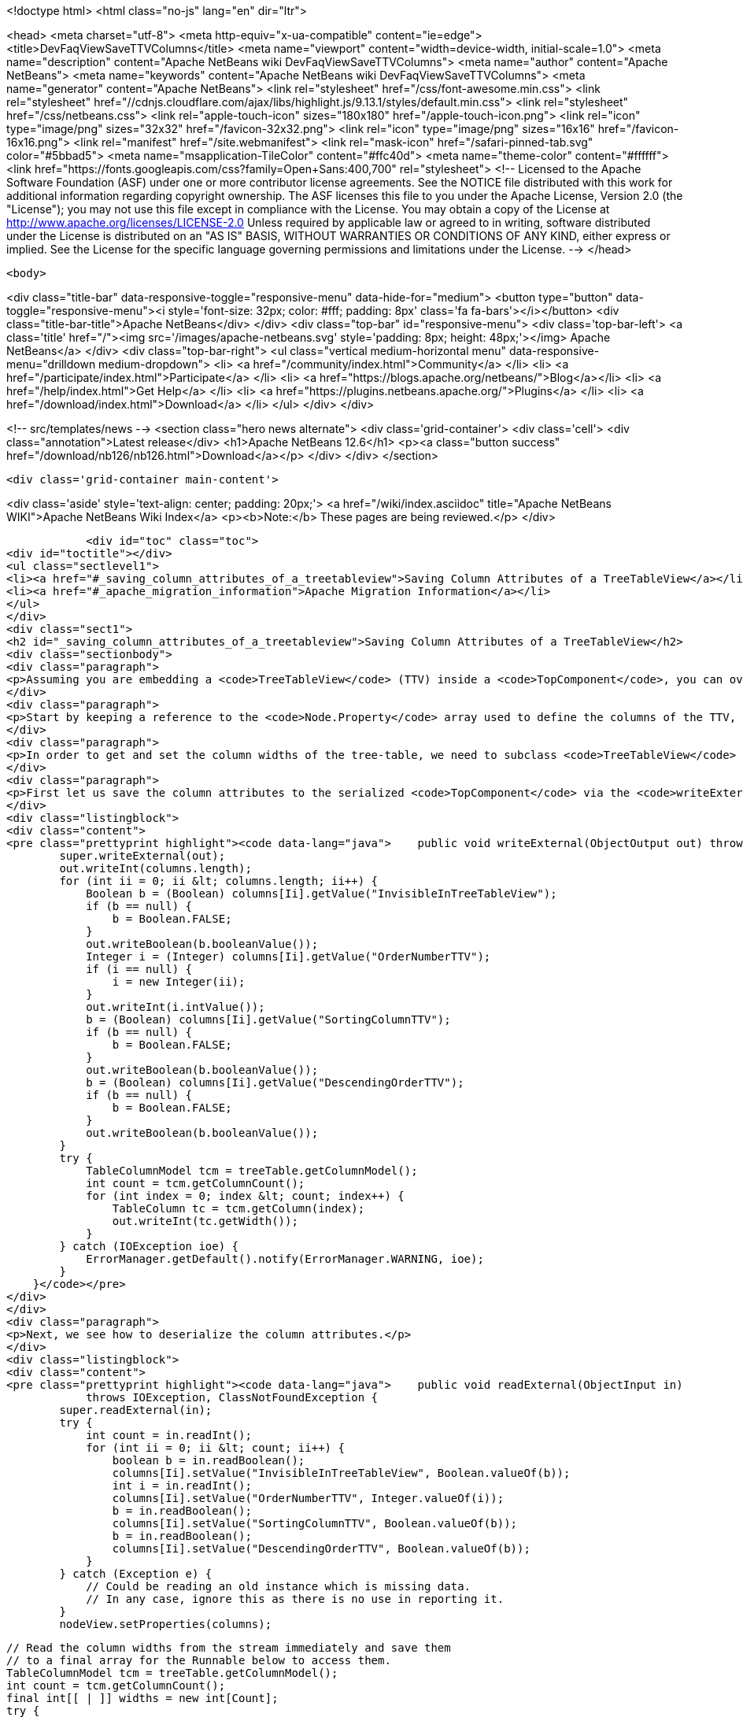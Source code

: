 

<!doctype html>
<html class="no-js" lang="en" dir="ltr">
    
<head>
    <meta charset="utf-8">
    <meta http-equiv="x-ua-compatible" content="ie=edge">
    <title>DevFaqViewSaveTTVColumns</title>
    <meta name="viewport" content="width=device-width, initial-scale=1.0">
    <meta name="description" content="Apache NetBeans wiki DevFaqViewSaveTTVColumns">
    <meta name="author" content="Apache NetBeans">
    <meta name="keywords" content="Apache NetBeans wiki DevFaqViewSaveTTVColumns">
    <meta name="generator" content="Apache NetBeans">
    <link rel="stylesheet" href="/css/font-awesome.min.css">
     <link rel="stylesheet" href="//cdnjs.cloudflare.com/ajax/libs/highlight.js/9.13.1/styles/default.min.css"> 
    <link rel="stylesheet" href="/css/netbeans.css">
    <link rel="apple-touch-icon" sizes="180x180" href="/apple-touch-icon.png">
    <link rel="icon" type="image/png" sizes="32x32" href="/favicon-32x32.png">
    <link rel="icon" type="image/png" sizes="16x16" href="/favicon-16x16.png">
    <link rel="manifest" href="/site.webmanifest">
    <link rel="mask-icon" href="/safari-pinned-tab.svg" color="#5bbad5">
    <meta name="msapplication-TileColor" content="#ffc40d">
    <meta name="theme-color" content="#ffffff">
    <link href="https://fonts.googleapis.com/css?family=Open+Sans:400,700" rel="stylesheet"> 
    <!--
        Licensed to the Apache Software Foundation (ASF) under one
        or more contributor license agreements.  See the NOTICE file
        distributed with this work for additional information
        regarding copyright ownership.  The ASF licenses this file
        to you under the Apache License, Version 2.0 (the
        "License"); you may not use this file except in compliance
        with the License.  You may obtain a copy of the License at
        http://www.apache.org/licenses/LICENSE-2.0
        Unless required by applicable law or agreed to in writing,
        software distributed under the License is distributed on an
        "AS IS" BASIS, WITHOUT WARRANTIES OR CONDITIONS OF ANY
        KIND, either express or implied.  See the License for the
        specific language governing permissions and limitations
        under the License.
    -->
</head>


    <body>
        

<div class="title-bar" data-responsive-toggle="responsive-menu" data-hide-for="medium">
    <button type="button" data-toggle="responsive-menu"><i style='font-size: 32px; color: #fff; padding: 8px' class='fa fa-bars'></i></button>
    <div class="title-bar-title">Apache NetBeans</div>
</div>
<div class="top-bar" id="responsive-menu">
    <div class='top-bar-left'>
        <a class='title' href="/"><img src='/images/apache-netbeans.svg' style='padding: 8px; height: 48px;'></img> Apache NetBeans</a>
    </div>
    <div class="top-bar-right">
        <ul class="vertical medium-horizontal menu" data-responsive-menu="drilldown medium-dropdown">
            <li> <a href="/community/index.html">Community</a> </li>
            <li> <a href="/participate/index.html">Participate</a> </li>
            <li> <a href="https://blogs.apache.org/netbeans/">Blog</a></li>
            <li> <a href="/help/index.html">Get Help</a> </li>
            <li> <a href="https://plugins.netbeans.apache.org/">Plugins</a> </li>
            <li> <a href="/download/index.html">Download</a> </li>
        </ul>
    </div>
</div>


        
<!-- src/templates/news -->
<section class="hero news alternate">
    <div class='grid-container'>
        <div class='cell'>
            <div class="annotation">Latest release</div>
            <h1>Apache NetBeans 12.6</h1>
            <p><a class="button success" href="/download/nb126/nb126.html">Download</a></p>
        </div>
    </div>
</section>

        <div class='grid-container main-content'>
            
<div class='aside' style='text-align: center; padding: 20px;'>
    <a href="/wiki/index.asciidoc" title="Apache NetBeans WIKI">Apache NetBeans Wiki Index</a>
    <p><b>Note:</b> These pages are being reviewed.</p>
</div>

            <div id="toc" class="toc">
<div id="toctitle"></div>
<ul class="sectlevel1">
<li><a href="#_saving_column_attributes_of_a_treetableview">Saving Column Attributes of a TreeTableView</a></li>
<li><a href="#_apache_migration_information">Apache Migration Information</a></li>
</ul>
</div>
<div class="sect1">
<h2 id="_saving_column_attributes_of_a_treetableview">Saving Column Attributes of a TreeTableView</h2>
<div class="sectionbody">
<div class="paragraph">
<p>Assuming you are embedding a <code>TreeTableView</code> (TTV) inside a <code>TopComponent</code>, you can override the <code>readExternal(ObjectInput)</code> and <code>writeExternal(ObjectOutput)</code> methods for preserving the attributes of the columns in your TTV (e.g. the column ordering, sorted-ness, sorting order, visibility, and width).</p>
</div>
<div class="paragraph">
<p>Start by keeping a reference to the <code>Node.Property</code> array used to define the columns of the TTV, since there is no way to get those properties from the TTV (i.e. there is no <code>getProperties()</code> method). The examples below will refer to this <code>Node.Property</code> array as "columns".</p>
</div>
<div class="paragraph">
<p>In order to get and set the column widths of the tree-table, we need to subclass <code>TreeTableView</code> and provide a <code>getTable()</code> method that returns the <code>treeTable</code> protected field of the <code>TreeTableView</code> class. In the examples below, this reference will be referred to as <code>treeTable</code> for brevity.</p>
</div>
<div class="paragraph">
<p>First let us save the column attributes to the serialized <code>TopComponent</code> via the <code>writeExternal()</code> method.</p>
</div>
<div class="listingblock">
<div class="content">
<pre class="prettyprint highlight"><code data-lang="java">    public void writeExternal(ObjectOutput out) throws IOException {
        super.writeExternal(out);
        out.writeInt(columns.length);
        for (int ii = 0; ii &lt; columns.length; ii++) {
            Boolean b = (Boolean) columns[Ii].getValue("InvisibleInTreeTableView");
            if (b == null) {
                b = Boolean.FALSE;
            }
            out.writeBoolean(b.booleanValue());
            Integer i = (Integer) columns[Ii].getValue("OrderNumberTTV");
            if (i == null) {
                i = new Integer(ii);
            }
            out.writeInt(i.intValue());
            b = (Boolean) columns[Ii].getValue("SortingColumnTTV");
            if (b == null) {
                b = Boolean.FALSE;
            }
            out.writeBoolean(b.booleanValue());
            b = (Boolean) columns[Ii].getValue("DescendingOrderTTV");
            if (b == null) {
                b = Boolean.FALSE;
            }
            out.writeBoolean(b.booleanValue());
        }
        try {
            TableColumnModel tcm = treeTable.getColumnModel();
            int count = tcm.getColumnCount();
            for (int index = 0; index &lt; count; index++) {
                TableColumn tc = tcm.getColumn(index);
                out.writeInt(tc.getWidth());
            }
        } catch (IOException ioe) {
            ErrorManager.getDefault().notify(ErrorManager.WARNING, ioe);
        }
    }</code></pre>
</div>
</div>
<div class="paragraph">
<p>Next, we see how to deserialize the column attributes.</p>
</div>
<div class="listingblock">
<div class="content">
<pre class="prettyprint highlight"><code data-lang="java">    public void readExternal(ObjectInput in)
            throws IOException, ClassNotFoundException {
        super.readExternal(in);
        try {
            int count = in.readInt();
            for (int ii = 0; ii &lt; count; ii++) {
                boolean b = in.readBoolean();
                columns[Ii].setValue("InvisibleInTreeTableView", Boolean.valueOf(b));
                int i = in.readInt();
                columns[Ii].setValue("OrderNumberTTV", Integer.valueOf(i));
                b = in.readBoolean();
                columns[Ii].setValue("SortingColumnTTV", Boolean.valueOf(b));
                b = in.readBoolean();
                columns[Ii].setValue("DescendingOrderTTV", Boolean.valueOf(b));
            }
        } catch (Exception e) {
            // Could be reading an old instance which is missing data.
            // In any case, ignore this as there is no use in reporting it.
        }
        nodeView.setProperties(columns);

        // Read the column widths from the stream immediately and save them
        // to a final array for the Runnable below to access them.
        TableColumnModel tcm = treeTable.getColumnModel();
        int count = tcm.getColumnCount();
        final int[[ | ]] widths = new int[Count];
        try {
            for (int index = 0; index &lt; count; index++) {
                widths[Index] = in.readInt();
            }
        } catch (IOException ioe) {
            // Could be reading an old instance which is missing data.
            // In any case, ignore this as there is no use in reporting it
            // (and return immediately so as not to invoke the runnable).
            return;
        }

        // Changing Swing widgets must be done on the AWT event thread.
        EventQueue.invokeLater(new Runnable() {
            public void run() {
                // TreeTableView prohibits moving the tree
                // column, so it is always offset zero.
                setTreePreferredWidth(widths[0]);
                for (int index = 1; index &lt; widths.length; index++) {
                    setTableColumnPreferredWidth(index - 1, widths[Index]);
                }
            }
        });
    }</code></pre>
</div>
</div>
</div>
</div>
<div class="sect1">
<h2 id="_apache_migration_information">Apache Migration Information</h2>
<div class="sectionbody">
<div class="paragraph">
<p>The content in this page was kindly donated by Oracle Corp. to the
Apache Software Foundation.</p>
</div>
<div class="paragraph">
<p>This page was exported from <a href="http://wiki.netbeans.org/DevFaqViewSaveTTVColumns">http://wiki.netbeans.org/DevFaqViewSaveTTVColumns</a> ,
that was last modified by NetBeans user Jtulach
on 2010-07-24T19:14:04Z.</p>
</div>
<div class="paragraph">
<p><strong>NOTE:</strong> This document was automatically converted to the AsciiDoc format on 2018-02-07, and needs to be reviewed.</p>
</div>
</div>
</div>
            
<section class='tools'>
    <ul class="menu align-center">
        <li><a title="Facebook" href="https://www.facebook.com/NetBeans"><i class="fa fa-md fa-facebook"></i></a></li>
        <li><a title="Twitter" href="https://twitter.com/netbeans"><i class="fa fa-md fa-twitter"></i></a></li>
        <li><a title="Github" href="https://github.com/apache/netbeans"><i class="fa fa-md fa-github"></i></a></li>
        <li><a title="YouTube" href="https://www.youtube.com/user/netbeansvideos"><i class="fa fa-md fa-youtube"></i></a></li>
        <li><a title="Slack" href="https://tinyurl.com/netbeans-slack-signup/"><i class="fa fa-md fa-slack"></i></a></li>
        <li><a title="JIRA" href="https://issues.apache.org/jira/projects/NETBEANS/summary"><i class="fa fa-mf fa-bug"></i></a></li>
    </ul>
    <ul class="menu align-center">
        
        <li><a href="https://github.com/apache/netbeans-website/blob/master/netbeans.apache.org/src/content/wiki/DevFaqViewSaveTTVColumns.asciidoc" title="See this page in github"><i class="fa fa-md fa-edit"></i> See this page in GitHub.</a></li>
    </ul>
</section>

        </div>
        

<div class='grid-container incubator-area' style='margin-top: 64px'>
    <div class='grid-x grid-padding-x'>
        <div class='large-auto cell text-center'>
            <a href="https://www.apache.org/">
                <img style="width: 320px" title="Apache Software Foundation" src="/images/asf_logo_wide.svg" />
            </a>
        </div>
        <div class='large-auto cell text-center'>
            <a href="https://www.apache.org/events/current-event.html">
               <img style="width:234px; height: 60px;" title="Apache Software Foundation current event" src="https://www.apache.org/events/current-event-234x60.png"/>
            </a>
        </div>
    </div>
</div>
<footer>
    <div class="grid-container">
        <div class="grid-x grid-padding-x">
            <div class="large-auto cell">
                
                <h1><a href="/about/index.html">About</a></h1>
                <ul>
                    <li><a href="https://netbeans.apache.org/community/who.html">Who's Who</a></li>
                    <li><a href="https://www.apache.org/foundation/thanks.html">Thanks</a></li>
                    <li><a href="https://www.apache.org/foundation/sponsorship.html">Sponsorship</a></li>
                    <li><a href="https://www.apache.org/security/">Security</a></li>
                </ul>
            </div>
            <div class="large-auto cell">
                <h1><a href="/community/index.html">Community</a></h1>
                <ul>
                    <li><a href="/community/mailing-lists.html">Mailing lists</a></li>
                    <li><a href="/community/committer.html">Becoming a committer</a></li>
                    <li><a href="/community/events.html">NetBeans Events</a></li>
                    <li><a href="https://www.apache.org/events/current-event.html">Apache Events</a></li>
                </ul>
            </div>
            <div class="large-auto cell">
                <h1><a href="/participate/index.html">Participate</a></h1>
                <ul>
                    <li><a href="/participate/submit-pr.html">Submitting Pull Requests</a></li>
                    <li><a href="/participate/report-issue.html">Reporting Issues</a></li>
                    <li><a href="/participate/index.html#documentation">Improving the documentation</a></li>
                </ul>
            </div>
            <div class="large-auto cell">
                <h1><a href="/help/index.html">Get Help</a></h1>
                <ul>
                    <li><a href="/help/index.html#documentation">Documentation</a></li>
                    <li><a href="/wiki/index.asciidoc">Wiki</a></li>
                    <li><a href="/help/index.html#support">Community Support</a></li>
                    <li><a href="/help/commercial-support.html">Commercial Support</a></li>
                </ul>
            </div>
            <div class="large-auto cell">
                <h1><a href="/download/nb110/nb110.html">Download</a></h1>
                <ul>
                    <li><a href="/download/index.html">Releases</a></li>                    
                    <li><a href="https://plugins.netbeans.apache.org/">Plugins</a></li>
                    <li><a href="/download/index.html#source">Building from source</a></li>
                    <li><a href="/download/index.html#previous">Previous releases</a></li>
                </ul>
            </div>
        </div>
    </div>
</footer>
<div class='footer-disclaimer'>
    <div class="footer-disclaimer-content">
        <p>Copyright &copy; 2017-2020 <a href="https://www.apache.org">The Apache Software Foundation</a>.</p>
        <p>Licensed under the Apache <a href="https://www.apache.org/licenses/">license</a>, version 2.0</p>
        <div style='max-width: 40em; margin: 0 auto'>
            <p>Apache, Apache NetBeans, NetBeans, the Apache feather logo and the Apache NetBeans logo are trademarks of <a href="https://www.apache.org">The Apache Software Foundation</a>.</p>
            <p>Oracle and Java are registered trademarks of Oracle and/or its affiliates.</p>
        </div>
        
    </div>
</div>



        <script src="/js/vendor/jquery-3.2.1.min.js"></script>
        <script src="/js/vendor/what-input.js"></script>
        <script src="/js/vendor/jquery.colorbox-min.js"></script>
        <script src="/js/vendor/foundation.min.js"></script>
        <script src="/js/netbeans.js"></script>
        <script>
            
            $(function(){ $(document).foundation(); });
        </script>
        
        <script src="https://cdnjs.cloudflare.com/ajax/libs/highlight.js/9.13.1/highlight.min.js"></script>
        <script>
         $(document).ready(function() { $("pre code").each(function(i, block) { hljs.highlightBlock(block); }); }); 
        </script>
        

    </body>
</html>
